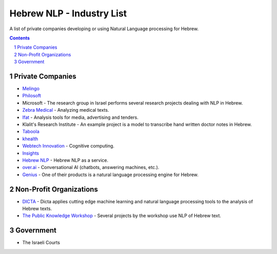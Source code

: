 Hebrew NLP - Industry List
##########################

A list of private companies developing or using Natural Language processing for Hebrew.


.. contents::

.. section-numbering::


Private Companies
=================

* `Melingo <https://www.melingo.com/>`_

* `Philosoft <http://philosoftmobile.com/>`_

* Microsoft - The research group in Israel performs several research projects dealing with NLP in Hebrew.

* `Zebra Medical <https://www.zebra-med.com>`_ - Analyzing medical texts.

* `Ifat <https://ifat.co.il/>`_ - Analysis tools for media, advertising and tenders.

* Klalit's Research Institute - An example project is a model to transcribe hand written doctor notes in Hebrew.

* `Taboola <https://www.taboola.com/>`_

* `khealth <https://www.khealth.ai>`_

* `Webtech Innovation <http://www.webtech-inv.co.il/>`_ - Cognitive computing.

* `Insights <https://www.insights.us/>`_

* `Hebrew NLP <https://hebrew-nlp.co.il/>`_ - Hebrew NLP as a service.

* `over.ai <https://www.over.ai>`_ - Conversational AI (chatbots, answering machines, etc.).

* `Genius <https://www.genius.co.il/gns-otc?fbclid=IwAR353ILpf7q1V4Th_RRdJytI-w3OUSBRhJ1k-DlT94Lq3t6cNUHmRTX8gyo>`_ - One of their products is a natural language processing engine for Hebrew.


Non-Profit Organizations
========================

* `DICTA <http://dicta.org.il/>`_ - Dicta applies cutting edge machine learning and natural language processing tools to the analysis of Hebrew texts.

* `The Public Knowledge Workshop <https://www.hasadna.org.il/en/>`_ - Several projects by the workshop use NLP of Hebrew text.


Government
==========

* The Israeli Courts
